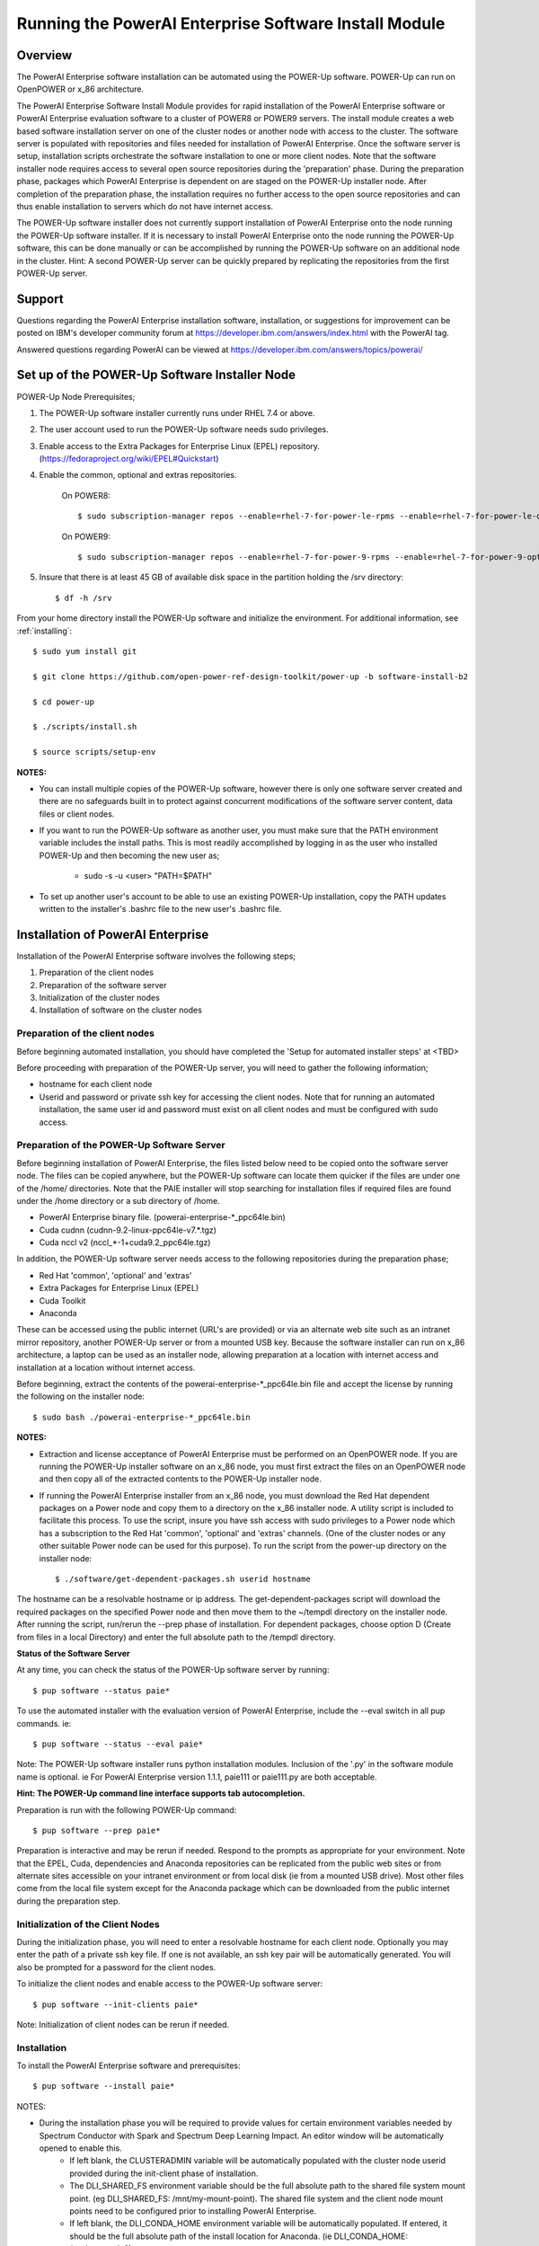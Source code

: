 .. _running_paie:

Running the PowerAI Enterprise Software Install Module
===================================================================

Overview
--------
The PowerAI Enterprise software installation can be automated using the POWER-Up software. POWER-Up can run on OpenPOWER or x_86 architecture.

The PowerAI Enterprise Software Install Module provides for rapid installation of the PowerAI Enterprise software or PowerAI Enterprise evaluation software to a cluster of POWER8 or POWER9 servers.
The install module creates a web based software installation server on one of the cluster nodes or another node with access to the cluster.
The software server is populated with repositories and files needed for installation of PowerAI Enterprise.
Once the software server is setup, installation scripts orchestrate the software installation to one or more client nodes. Note that the software installer node requires access to several open source repositories during the 'preparation' phase. During the preparation phase, packages which PowerAI Enterprise is dependent on are staged on the POWER-Up installer node. After completion of the preparation phase, the installation requires no further access to the open source repositories and can thus enable installation to servers which do not have internet access.

The POWER-Up software installer does not currently support installation of PowerAI Enterprise onto the node running the POWER-Up software installer.
If it is necessary to install PowerAI Enterprise onto the node running the POWER-Up software, this can be done manually or can be accomplished by running the POWER-Up software on an additional node in the cluster.
Hint: A second POWER-Up server can be quickly prepared by replicating the repositories from the first POWER-Up server.

Support
-------
Questions regarding the PowerAI Enterprise installation software, installation, or suggestions for improvement can be posted on IBM's developer community forum at https://developer.ibm.com/answers/index.html with the PowerAI tag.

Answered questions regarding PowerAI can be viewed at https://developer.ibm.com/answers/topics/powerai/

Set up of the POWER-Up Software Installer Node
----------------------------------------------

POWER-Up Node  Prerequisites;

#. The POWER-Up software installer currently runs under RHEL 7.4 or above.

#. The user account used to run the POWER-Up software needs sudo privileges.

#. Enable access to the Extra Packages for Enterprise Linux (EPEL) repository. (https://fedoraproject.org/wiki/EPEL#Quickstart)

#. Enable the common, optional and extras repositories.

    On POWER8::

    $ sudo subscription-manager repos --enable=rhel-7-for-power-le-rpms --enable=rhel-7-for-power-le-optional-rpms --enable=rhel-7-for-power-le-extras-rpms

    On POWER9::

    $ sudo subscription-manager repos --enable=rhel-7-for-power-9-rpms --enable=rhel-7-for-power-9-optional-rpms --enable=–enable=rhel-7-for-power-9-extras-rpms

#. Insure that there is at least 45 GB of available disk space in the partition holding the /srv directory::

    $ df -h /srv

From your home directory install the POWER-Up software and initialize the environment.
For additional information, see :ref:`installing`::

    $ sudo yum install git

    $ git clone https://github.com/open-power-ref-design-toolkit/power-up -b software-install-b2

    $ cd power-up

    $ ./scripts/install.sh

    $ source scripts/setup-env

**NOTES:**

- You can install multiple copies of the POWER-Up software, however there is only one software server created and there are no safeguards built in to protect against concurrent modifications of the software server content, data files or client nodes.
- If you want to run the POWER-Up software as another user, you must make sure that the PATH environment variable includes the install paths. This is most readily accomplished by logging in as the user who installed POWER-Up and then becoming the new user as;

    -  sudo -s -u <user> "PATH=$PATH"

- To set up another user's account to be able to use an existing POWER-Up installation, copy the PATH updates written to the installer's .bashrc file to the new user's .bashrc file.

Installation of PowerAI Enterprise
----------------------------------

Installation of the PowerAI Enterprise software involves the following steps;

#. Preparation of the client nodes

#. Preparation of the software server

#. Initialization of the cluster nodes

#. Installation of software on the cluster nodes


Preparation of the client nodes
~~~~~~~~~~~~~~~~~~~~~~~~~~~~~~~

Before beginning automated installation, you should have completed the 'Setup for automated installer steps' at <TBD>

Before proceeding with preparation of the POWER-Up server, you will need to gather the following information;

-  hostname for each client node
-  Userid and password or private ssh key for accessing the client nodes. Note that for running an automated installation, the same user id and password must exist on all client nodes and must be configured with sudo access.

Preparation of the POWER-Up Software Server
~~~~~~~~~~~~~~~~~~~~~~~~~~~~~~~~~~~~~~~~~~~
Before beginning installation of PowerAI Enterprise, the files listed below need to be copied onto the software server node.
The files can be copied anywhere, but the POWER-Up software can locate them quicker if the files are under one of the /home/ directories.
Note that the PAIE installer will stop searching for installation files if required files are found under the /home directory or a sub directory of /home.

-  PowerAI Enterprise binary file. (powerai-enterprise-\*_ppc64le.bin)
-  Cuda cudnn (cudnn-9.2-linux-ppc64le-v7.*.tgz)
-  Cuda nccl v2 (nccl_*-1+cuda9.2_ppc64le.tgz)

In addition, the POWER-Up software server needs access to the following repositories during the preparation phase;

-  Red Hat 'common', 'optional' and 'extras'
-  Extra Packages for Enterprise Linux (EPEL)
-  Cuda Toolkit
-  Anaconda

These can be accessed using the public internet (URL's are provided) or via an alternate web site such as an intranet mirror repository, another POWER-Up server or from a mounted USB key. Because the software installer can run on x_86 architecture, a laptop can be used as an installer node, allowing preparation at a location with internet access and installation at a location without internet access.

Before beginning, extract the contents of the powerai-enterprise-\*_ppc64le.bin file and accept the license by running the following on the installer node::

    $ sudo bash ./powerai-enterprise-*_ppc64le.bin

**NOTES:**

-  Extraction and license acceptance of PowerAI Enterprise must be performed on an OpenPOWER node. If you are running the POWER-Up installer software on an x_86 node, you must first extract the files on an OpenPOWER node and then copy all of the extracted contents to the POWER-Up installer node.
-  If running the PowerAI Enterprise installer from an x_86 node, you must download the Red Hat dependent packages on a Power node and copy them to a directory on the x_86 installer node. A utility script is included to facilitate this process. To use the script, insure you have ssh access with sudo privileges to a Power node which has a subscription to the Red Hat 'common', 'optional' and 'extras' channels. (One of the cluster nodes or any other suitable Power node can be used for this purpose). To run the script from the power-up directory on the installer node::

    $ ./software/get-dependent-packages.sh userid hostname

The hostname can be a resolvable hostname or ip address. The get-dependent-packages script will download the required packages on the specified Power node and then move them to the ~/tempdl directory on the installer node. After running the script, run/rerun the --prep phase of installation. For dependent packages, choose option D (Create from files in a local Directory) and enter the full absolute path to the /tempdl directory.

**Status of the Software Server**

At any time, you can check the status of the POWER-Up software server by running::

    $ pup software --status paie*


To use the automated installer with the evaluation version of PowerAI Enterprise, include the --eval switch in all pup commands. ie::

    $ pup software --status --eval paie*

Note: The POWER-Up software installer runs python installation modules. Inclusion of the '.py' in the software module name is optional. ie For PowerAI Enterprise version 1.1.1, paie111 or paie111.py are both acceptable.

**Hint: The POWER-Up command line interface supports tab autocompletion.**

Preparation is run with the following POWER-Up command::

    $ pup software --prep paie*

Preparation is interactive and may be rerun if needed. Respond to the prompts as appropriate for your environment. Note that the EPEL, Cuda, dependencies and Anaconda repositories can be replicated from the public web sites or from alternate sites accessible on your intranet environment or from local disk (ie from a mounted USB drive). Most other files come from the local file system except for the Anaconda package which can be downloaded from the public internet during the preparation step.


Initialization of the Client Nodes
~~~~~~~~~~~~~~~~~~~~~~~~~~~~~~~~~~
During the initialization phase, you will need to enter a resolvable hostname for each client node. Optionally you may enter the path of a private ssh key file. If one is not available, an ssh key pair will be automatically generated. You will also be prompted for a password for the client nodes.

To initialize the client nodes and enable access to the POWER-Up software server::

    $ pup software --init-clients paie*

Note: Initialization of client nodes can be rerun if needed.

Installation
~~~~~~~~~~~~
To install the PowerAI Enterprise software and prerequisites::

    $ pup software --install paie*

NOTES:

-  During the installation phase you will be required to provide values for certain environment variables needed by Spectrum Conductor with Spark and Spectrum Deep Learning Impact. An editor window will be automatically opened to enable this.
    -  If left blank, the CLUSTERADMIN variable will be automatically populated with the cluster node userid provided during the init-client phase of installation.
    -  The DLI_SHARED_FS environment variable should be the full absolute path to the shared file system mount point. (eg DLI_SHARED_FS: /mnt/my-mount-point). The shared file system and the client node mount points need to be configured prior to installing PowerAI Enterprise.
    -  If left blank, the DLI_CONDA_HOME environment variable will be automatically populated. If entered, it should be the full absolute path of the install location for Anaconda. (ie DLI_CONDA_HOME: /opt/anaconda2)
-  Installation of PowerAI Enterprise can be rerun if needed.

After completion of the installation of the PowerAI Enterprise software, you must configure Spectrum Conductor Deep Learning Impact and apply any outstanding fixes.
Go to https://www.ibm.com/support/knowledgecenter/SSFHA8, choose your version of PowerAI Enterprise and then use the search bar to search for ‘Configure IBM Spectrum Conductor Deep Learning Impact’.

Additional Notes
~~~~~~~~~~~~~~~~

You can browse the content of the POWER-Up software server by pointing a web browser
at the POWER-Up installer node. Individual files can be copied to client nodes using wget or
curl if desired.

**Dependent software packages**
The PowerAI Enterprise software is dependent on additional open source software that is not shipped with PowerAI Enterprise.
Some of these dependent packages are downloaded to the POWER-Up software server from enabled yum repositories during the preparation phase and are subsequently available to the client nodes during the install phase.
Additional software packages can be installed in the 'dependencies' repo on the POWER-Up software server by listing them in the power-up/software/dependent-packages.list file.
Entries in this file can be delimited by spaces or commas and can appear on multiple lines.
Note that packages listed in the dependent-packages.list file are not automatically installed on client nodes unless needed by the PowerAI software.
They can be installed on a client node explicitly using yum on the client node (ie yum install pkg-name). Alternatively, they can be installed on all client nodes at once using Ansible (run from within the power-up/playbooks/ directory)::

    $ ansible all -i software_hosts -m yum -a "name=pkg-name"

or on a subset of nodes (eg the master nodes) ::

    $ ansible master -i software_hosts -m yum -a "name=pkg-name"
